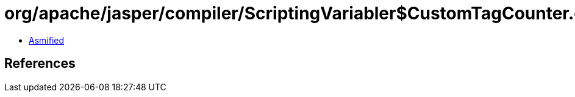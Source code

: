 = org/apache/jasper/compiler/ScriptingVariabler$CustomTagCounter.class

 - link:ScriptingVariabler$CustomTagCounter-asmified.java[Asmified]

== References

